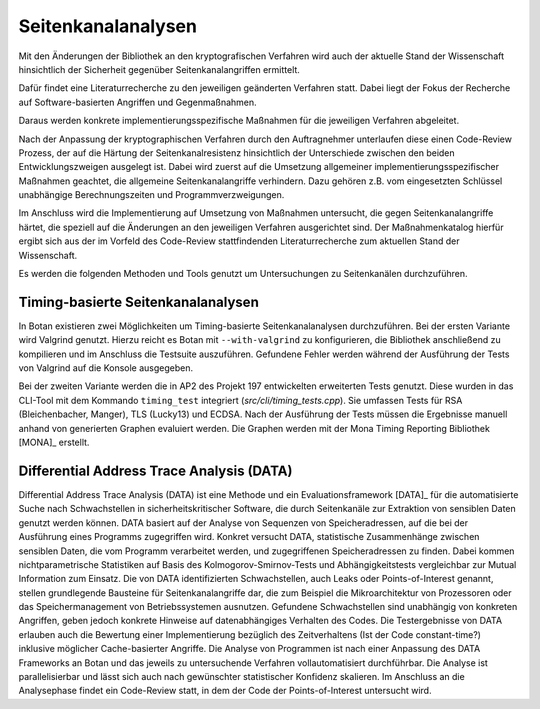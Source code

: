 Seitenkanalanalysen
===================

Mit den Änderungen der Bibliothek an den kryptografischen Verfahren wird auch
der aktuelle Stand der Wissenschaft hinsichtlich der Sicherheit gegenüber
Seitenkanalangriffen ermittelt.

Dafür findet eine Literaturrecherche zu den jeweiligen geänderten Verfahren
statt. Dabei liegt der Fokus der Recherche auf Software-basierten Angriffen und
Gegenmaßnahmen.

Daraus werden konkrete implementierungsspezifische Maßnahmen für die jeweiligen
Verfahren abgeleitet.

Nach der Anpassung der kryptographischen Verfahren durch den Auftragnehmer
unterlaufen diese einen Code-Review Prozess, der auf die Härtung der
Seitenkanalresistenz hinsichtlich der Unterschiede zwischen den beiden
Entwicklungszweigen ausgelegt ist. Dabei wird zuerst auf die Umsetzung
allgemeiner implementierungsspezifischer Maßnahmen geachtet, die allgemeine
Seitenkanalangriffe verhindern. Dazu gehören z.B. vom eingesetzten Schlüssel
unabhängige Berechnungszeiten und Programmverzweigungen.

Im Anschluss wird die Implementierung auf Umsetzung von Maßnahmen untersucht,
die gegen Seitenkanalangriffe härtet, die speziell auf die Änderungen an den
jeweiligen Verfahren ausgerichtet sind. Der Maßnahmenkatalog hierfür ergibt
sich aus der im Vorfeld des Code-Review stattfindenden Literaturrecherche zum
aktuellen Stand der Wissenschaft.

Es werden die folgenden Methoden und Tools genutzt um Untersuchungen zu
Seitenkanälen durchzuführen.

Timing-basierte Seitenkanalanalysen
-----------------------------------

In Botan existieren zwei Möglichkeiten um Timing-basierte Seitenkanalanalysen
durchzuführen. Bei der ersten Variante wird Valgrind genutzt. Hierzu reicht es
Botan mit ``--with-valgrind`` zu konfigurieren, die Bibliothek anschließend zu
kompilieren und im Anschluss die Testsuite auszuführen. Gefundene Fehler werden
während der Ausführung der Tests von Valgrind auf die Konsole ausgegeben.

Bei der zweiten Variante werden die in AP2 des Projekt 197 entwickelten
erweiterten Tests genutzt. Diese wurden in das CLI-Tool mit dem Kommando
``timing_test`` integriert (*src/cli/timing_tests.cpp*). Sie umfassen Tests für
RSA (Bleichenbacher, Manger), TLS (Lucky13) und ECDSA. Nach der Ausführung der
Tests müssen die Ergebnisse manuell anhand von generierten Graphen evaluiert
werden. Die Graphen werden mit der Mona Timing Reporting Bibliothek [MONA]_
erstellt.

Differential Address Trace Analysis (DATA)
------------------------------------------

Differential Address Trace Analysis (DATA) ist eine Methode und ein
Evaluationsframework [DATA]_ für die automatisierte Suche nach Schwachstellen in
sicherheitskritischer Software, die durch Seitenkanäle zur Extraktion von
sensiblen Daten genutzt werden können. DATA basiert auf der Analyse von
Sequenzen von Speicheradressen, auf die bei der Ausführung eines Programms
zugegriffen wird. Konkret versucht DATA, statistische Zusammenhänge zwischen
sensiblen Daten, die vom Programm verarbeitet werden, und zugegriffenen
Speicheradressen zu finden. Dabei kommen nichtparametrische Statistiken auf
Basis des Kolmogorov-Smirnov-Tests und Abhängigkeitstests vergleichbar zur
Mutual Information zum Einsatz. Die von DATA identifizierten Schwachstellen,
auch Leaks oder Points-of-Interest genannt, stellen grundlegende Bausteine für
Seitenkanalangriffe dar, die zum Beispiel die Mikroarchitektur von Prozessoren
oder das Speichermanagement von Betriebssystemen ausnutzen. Gefundene
Schwachstellen sind unabhängig von konkreten Angriffen, geben jedoch konkrete
Hinweise auf datenabhängiges Verhalten des Codes. Die Testergebnisse von DATA
erlauben auch die Bewertung einer Implementierung bezüglich des Zeitverhaltens
(Ist der Code constant-time?) inklusive möglicher Cache-basierter Angriffe. Die
Analyse von Programmen ist nach einer Anpassung des DATA Frameworks an Botan und
das jeweils zu untersuchende Verfahren vollautomatisiert durchführbar. Die
Analyse ist parallelisierbar und lässt sich auch nach gewünschter statistischer
Konfidenz skalieren. Im Anschluss an die Analysephase findet ein Code-Review
statt, in dem der Code der Points-of-Interest untersucht wird.
